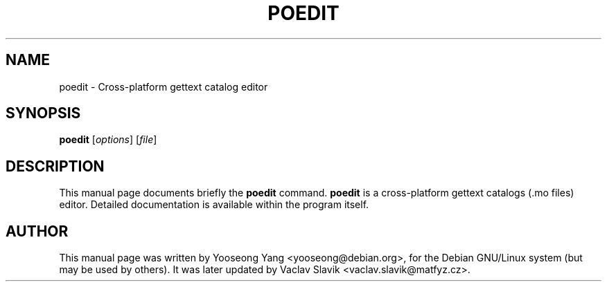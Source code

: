 .\"                                      Hey, EMACS: -*- nroff -*-
.\" First parameter, NAME, should be all caps
.\" Second parameter, SECTION, should be 1-8, maybe w/ subsection
.\" other parameters are allowed: see man(7), man(1)
.TH POEDIT SECTION "Feb 24, 2002"
.\" Please adjust this date whenever revising the manpage.
.\"
.\" Some roff macros, for reference:
.\" .nh        disable hyphenation
.\" .hy        enable hyphenation
.\" .ad l      left justify
.\" .ad b      justify to both left and right margins
.\" .nf        disable filling
.\" .fi        enable filling
.\" .br        insert line break
.\" .sp <n>    insert n+1 empty lines
.\" for manpage-specific macros, see man(7)
.SH NAME
poedit \- Cross-platform gettext catalog editor
.SH SYNOPSIS
.B poedit
.RI [ options ] " " [ file ]
.SH DESCRIPTION
This manual page documents briefly the
.B poedit
command.
\fBpoedit\fP is a cross-platform gettext catalogs (.mo files) editor. 
Detailed documentation is available within the program itself.
.\".SH OPTIONS
.\"These programs follow the usual GNU command line syntax, with long
.\"options starting with two dashes (`-').
.\"A summary of options is included below.
.\"For a complete description, see the Info files.
.\".TP
.\".B \-h, \-\-help
.\"Show summary of options.
.\".TP
.\".B \-v, \-\-version
.\"Show version of program.
.\".SH SEE ALSO
.br
.SH AUTHOR
This manual page was written by Yooseong Yang <yooseong@debian.org>,
for the Debian GNU/Linux system (but may be used by others). It was
later updated by Vaclav Slavik <vaclav.slavik@matfyz.cz>.
 
